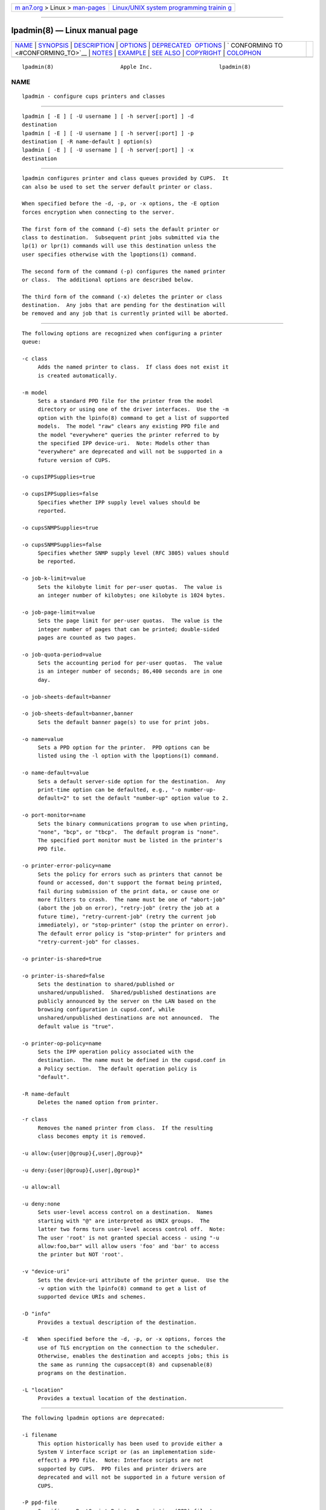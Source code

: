 .. container:: page-top

.. container:: nav-bar

   +----------------------------------+----------------------------------+
   | `m                               | `Linux/UNIX system programming   |
   | an7.org <../../../index.html>`__ | trainin                          |
   | > Linux >                        | g <http://man7.org/training/>`__ |
   | `man-pages <../index.html>`__    |                                  |
   +----------------------------------+----------------------------------+

--------------

lpadmin(8) — Linux manual page
==============================

+-----------------------------------+-----------------------------------+
| `NAME <#NAME>`__ \|               |                                   |
| `SYNOPSIS <#SYNOPSIS>`__ \|       |                                   |
| `DESCRIPTION <#DESCRIPTION>`__ \| |                                   |
| `OPTIONS <#OPTIONS>`__ \|         |                                   |
| `DEPRECATED                       |                                   |
|  OPTIONS <#DEPRECATED_OPTIONS>`__ |                                   |
| \|                                |                                   |
| `                                 |                                   |
| CONFORMING TO <#CONFORMING_TO>`__ |                                   |
| \| `NOTES <#NOTES>`__ \|          |                                   |
| `EXAMPLE <#EXAMPLE>`__ \|         |                                   |
| `SEE ALSO <#SEE_ALSO>`__ \|       |                                   |
| `COPYRIGHT <#COPYRIGHT>`__ \|     |                                   |
| `COLOPHON <#COLOPHON>`__          |                                   |
+-----------------------------------+-----------------------------------+
| .. container:: man-search-box     |                                   |
+-----------------------------------+-----------------------------------+

::

   lpadmin(8)                     Apple Inc.                     lpadmin(8)

NAME
-------------------------------------------------

::

          lpadmin - configure cups printers and classes


---------------------------------------------------------

::

          lpadmin [ -E ] [ -U username ] [ -h server[:port] ] -d
          destination
          lpadmin [ -E ] [ -U username ] [ -h server[:port] ] -p
          destination [ -R name-default ] option(s)
          lpadmin [ -E ] [ -U username ] [ -h server[:port] ] -x
          destination


---------------------------------------------------------------

::

          lpadmin configures printer and class queues provided by CUPS.  It
          can also be used to set the server default printer or class.

          When specified before the -d, -p, or -x options, the -E option
          forces encryption when connecting to the server.

          The first form of the command (-d) sets the default printer or
          class to destination.  Subsequent print jobs submitted via the
          lp(1) or lpr(1) commands will use this destination unless the
          user specifies otherwise with the lpoptions(1) command.

          The second form of the command (-p) configures the named printer
          or class.  The additional options are described below.

          The third form of the command (-x) deletes the printer or class
          destination.  Any jobs that are pending for the destination will
          be removed and any job that is currently printed will be aborted.


-------------------------------------------------------

::

          The following options are recognized when configuring a printer
          queue:

          -c class
               Adds the named printer to class.  If class does not exist it
               is created automatically.

          -m model
               Sets a standard PPD file for the printer from the model
               directory or using one of the driver interfaces.  Use the -m
               option with the lpinfo(8) command to get a list of supported
               models.  The model "raw" clears any existing PPD file and
               the model "everywhere" queries the printer referred to by
               the specified IPP device-uri.  Note: Models other than
               "everywhere" are deprecated and will not be supported in a
               future version of CUPS.

          -o cupsIPPSupplies=true

          -o cupsIPPSupplies=false
               Specifies whether IPP supply level values should be
               reported.

          -o cupsSNMPSupplies=true

          -o cupsSNMPSupplies=false
               Specifies whether SNMP supply level (RFC 3805) values should
               be reported.

          -o job-k-limit=value
               Sets the kilobyte limit for per-user quotas.  The value is
               an integer number of kilobytes; one kilobyte is 1024 bytes.

          -o job-page-limit=value
               Sets the page limit for per-user quotas.  The value is the
               integer number of pages that can be printed; double-sided
               pages are counted as two pages.

          -o job-quota-period=value
               Sets the accounting period for per-user quotas.  The value
               is an integer number of seconds; 86,400 seconds are in one
               day.

          -o job-sheets-default=banner

          -o job-sheets-default=banner,banner
               Sets the default banner page(s) to use for print jobs.

          -o name=value
               Sets a PPD option for the printer.  PPD options can be
               listed using the -l option with the lpoptions(1) command.

          -o name-default=value
               Sets a default server-side option for the destination.  Any
               print-time option can be defaulted, e.g., "-o number-up-
               default=2" to set the default "number-up" option value to 2.

          -o port-monitor=name
               Sets the binary communications program to use when printing,
               "none", "bcp", or "tbcp".  The default program is "none".
               The specified port monitor must be listed in the printer's
               PPD file.

          -o printer-error-policy=name
               Sets the policy for errors such as printers that cannot be
               found or accessed, don't support the format being printed,
               fail during submission of the print data, or cause one or
               more filters to crash.  The name must be one of "abort-job"
               (abort the job on error), "retry-job" (retry the job at a
               future time), "retry-current-job" (retry the current job
               immediately), or "stop-printer" (stop the printer on error).
               The default error policy is "stop-printer" for printers and
               "retry-current-job" for classes.

          -o printer-is-shared=true

          -o printer-is-shared=false
               Sets the destination to shared/published or
               unshared/unpublished.  Shared/published destinations are
               publicly announced by the server on the LAN based on the
               browsing configuration in cupsd.conf, while
               unshared/unpublished destinations are not announced.  The
               default value is "true".

          -o printer-op-policy=name
               Sets the IPP operation policy associated with the
               destination.  The name must be defined in the cupsd.conf in
               a Policy section.  The default operation policy is
               "default".

          -R name-default
               Deletes the named option from printer.

          -r class
               Removes the named printer from class.  If the resulting
               class becomes empty it is removed.

          -u allow:{user|@group}{,user|,@group}*

          -u deny:{user|@group}{,user|,@group}*

          -u allow:all

          -u deny:none
               Sets user-level access control on a destination.  Names
               starting with "@" are interpreted as UNIX groups.  The
               latter two forms turn user-level access control off.  Note:
               The user 'root' is not granted special access - using "-u
               allow:foo,bar" will allow users 'foo' and 'bar' to access
               the printer but NOT 'root'.

          -v "device-uri"
               Sets the device-uri attribute of the printer queue.  Use the
               -v option with the lpinfo(8) command to get a list of
               supported device URIs and schemes.

          -D "info"
               Provides a textual description of the destination.

          -E   When specified before the -d, -p, or -x options, forces the
               use of TLS encryption on the connection to the scheduler.
               Otherwise, enables the destination and accepts jobs; this is
               the same as running the cupsaccept(8) and cupsenable(8)
               programs on the destination.

          -L "location"
               Provides a textual location of the destination.


-----------------------------------------------------------------------------

::

          The following lpadmin options are deprecated:

          -i filename
               This option historically has been used to provide either a
               System V interface script or (as an implementation side-
               effect) a PPD file.  Note: Interface scripts are not
               supported by CUPS.  PPD files and printer drivers are
               deprecated and will not be supported in a future version of
               CUPS.

          -P ppd-file
               Specifies a PostScript Printer Description (PPD) file to use
               with the printer.  Note: PPD files and printer drivers are
               deprecated and will not be supported in a future version of
               CUPS.


-------------------------------------------------------------------

::

          Unlike the System V printing system, CUPS allows printer names to
          contain any printable character except SPACE, TAB, "/", or "#".
          Also, printer and class names are not case-sensitive.

          Finally, the CUPS version of lpadmin may ask the user for an
          access password depending on the printing system configuration.
          This differs from the System V version which requires the root
          user to execute this command.


---------------------------------------------------

::

          CUPS printer drivers and backends are deprecated and will no
          longer be supported in a future feature release of CUPS.
          Printers that do not support IPP can be supported using
          applications such as ippeveprinter(1).

          The CUPS version of lpadmin does not support all of the System V
          or Solaris printing system configuration options.

          Interface scripts are not supported for security reasons.

          The double meaning of the -E option is an unfortunate historical
          oddity.

          The lpadmin command communicates with the scheduler (cupsd) to
          make changes to the printing system configuration.  This
          configuration information is stored in several files including
          printers.conf and classes.conf.  These files should not be edited
          directly and are an implementation detail of CUPS that is subject
          to change at any time.


-------------------------------------------------------

::

          Create an IPP Everywhere print queue:

              lpadmin -p myprinter -E -v ipp://myprinter.local/ipp/print -m everywhere


---------------------------------------------------------

::

          cupsaccept(8), cupsenable(8), lpinfo(8), lpoptions(1), CUPS
          Online Help (http://localhost:631/help)


-----------------------------------------------------------

::

          Copyright © 2007-2019 by Apple Inc.

COLOPHON
---------------------------------------------------------

::

          This page is part of the CUPS (a standards-based, open source
          printing system) project.  Information about the project can be
          found at ⟨http://www.cups.org/⟩.  If you have a bug report for
          this manual page, see ⟨http://www.cups.org/⟩.  This page was
          obtained from the project's upstream Git repository
          ⟨https://github.com/apple/cups⟩ on 2021-08-27.  (At that time,
          the date of the most recent commit that was found in the
          repository was 2021-08-24.)  If you discover any rendering
          problems in this HTML version of the page, or you believe there
          is a better or more up-to-date source for the page, or you have
          corrections or improvements to the information in this COLOPHON
          (which is not part of the original manual page), send a mail to
          man-pages@man7.org

   26 April 2019                     CUPS                        lpadmin(8)

--------------

Pages that refer to this page: `cups(1) <../man1/cups.1.html>`__, 
`cupstestppd(1) <../man1/cupstestppd.1.html>`__, 
`lp(1) <../man1/lp.1.html>`__, 
`lpoptions(1) <../man1/lpoptions.1.html>`__, 
`lpr(1) <../man1/lpr.1.html>`__, 
`cupsaccept(8) <../man8/cupsaccept.8.html>`__, 
`cupsenable(8) <../man8/cupsenable.8.html>`__, 
`lpc(8) <../man8/lpc.8.html>`__,  `lpinfo(8) <../man8/lpinfo.8.html>`__

--------------

--------------

.. container:: footer

   +-----------------------+-----------------------+-----------------------+
   | HTML rendering        |                       | |Cover of TLPI|       |
   | created 2021-08-27 by |                       |                       |
   | `Michael              |                       |                       |
   | Ker                   |                       |                       |
   | risk <https://man7.or |                       |                       |
   | g/mtk/index.html>`__, |                       |                       |
   | author of `The Linux  |                       |                       |
   | Programming           |                       |                       |
   | Interface <https:     |                       |                       |
   | //man7.org/tlpi/>`__, |                       |                       |
   | maintainer of the     |                       |                       |
   | `Linux man-pages      |                       |                       |
   | project <             |                       |                       |
   | https://www.kernel.or |                       |                       |
   | g/doc/man-pages/>`__. |                       |                       |
   |                       |                       |                       |
   | For details of        |                       |                       |
   | in-depth **Linux/UNIX |                       |                       |
   | system programming    |                       |                       |
   | training courses**    |                       |                       |
   | that I teach, look    |                       |                       |
   | `here <https://ma     |                       |                       |
   | n7.org/training/>`__. |                       |                       |
   |                       |                       |                       |
   | Hosting by `jambit    |                       |                       |
   | GmbH                  |                       |                       |
   | <https://www.jambit.c |                       |                       |
   | om/index_en.html>`__. |                       |                       |
   +-----------------------+-----------------------+-----------------------+

--------------

.. container:: statcounter

   |Web Analytics Made Easy - StatCounter|

.. |Cover of TLPI| image:: https://man7.org/tlpi/cover/TLPI-front-cover-vsmall.png
   :target: https://man7.org/tlpi/
.. |Web Analytics Made Easy - StatCounter| image:: https://c.statcounter.com/7422636/0/9b6714ff/1/
   :class: statcounter
   :target: https://statcounter.com/
